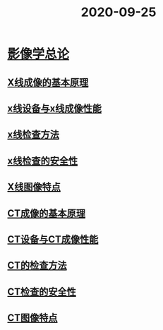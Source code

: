 #+title: 2020-09-25
#+HUGO_BASE_DIR: ~/Org/www/

* [[file:org-roam/2020092510-影像学总论.org][影像学总论]]
** [[file:org-roam/2020092510-x线成像的基本原理.org][X线成像的基本原理]]
** [[file:org-roam/2020092510-x线设备与x线成像性能.org][x线设备与x线成像性能]]
** [[file:org-roam/2020092511-x线检查方法.org][x线检查方法]] 
** [[file:org-roam/2020092514-x线检查的安全性.org][x线检查的安全性]] 
** [[file:org-roam/2020092514-x线图像特点.org][X线图像特点]] 
** [[file:org-roam/2020092514-ct成像的基本原理.org][CT成像的基本原理]] 
** [[file:org-roam/2020092514-ct设备与ct成像性能.org][CT设备与CT成像性能]]
** [[file:org-roam/2020092514-ct的检查方法.org][CT的检查方法]] 
** [[file:org-roam/2020092515-ct检查的安全性.org][CT检查的安全性]]
:PROPERTIES:
:ID:       9d111fab-9c27-4a48-94a7-a2d13ced8918
:END:
** [[file:org-roam/2020092515-ct图像特点.org][CT图像特点]]
:PROPERTIES:
:ID:       fb87dfc2-6b45-4ffd-8831-6c3391315835
:END:
